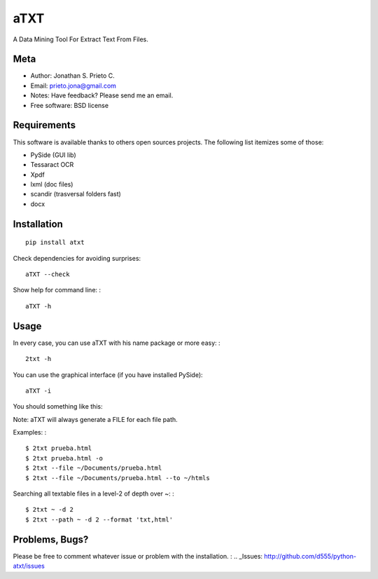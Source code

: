 aTXT
====

A Data Mining Tool For Extract Text From Files.

|PyPI Package latest release| |Code Quality Status| |Scrtinizer Status|
|PyPI Package monthly downloads|

Meta
----

-  Author: Jonathan S. Prieto C.
-  Email: prieto.jona@gmail.com
-  Notes: Have feedback? Please send me an email.
-  Free software: BSD license

Requirements
------------

This software is available thanks to others open sources projects. The
following list itemizes some of those:

-  PySide (GUI lib)
-  Tessaract OCR
-  Xpdf
-  lxml (doc files)
-  scandir (trasversal folders fast)
-  docx

Installation
------------

::

    pip install atxt

Check dependencies for avoiding surprises:

::

    aTXT --check

Show help for command line: :

::

    aTXT -h

Usage
-----

In every case, you can use aTXT with his name package or more easy: :

::

    2txt -h

You can use the graphical interface (if you have installed PySide):

::

    aTXT -i

You should something like this:

|GUI|

Note: aTXT will always generate a FILE for each file path.

Examples: :

::

    $ 2txt prueba.html
    $ 2txt prueba.html -o
    $ 2txt --file ~/Documents/prueba.html
    $ 2txt --file ~/Documents/prueba.html --to ~/htmls

Searching all textable files in a level-2 of depth over ~: :

::

    $ 2txt ~ -d 2
    $ 2txt --path ~ -d 2 --format 'txt,html'


Problems, Bugs?
------------
Please be free to comment whatever issue or problem with the installation. :
.. _Issues: http://github.com/d555/python-atxt/issues


.. |PyPI Package latest release| image:: http://img.shields.io/pypi/v/atxt.png?style=flat
   :target: https://pypi.python.org/pypi/atxt

.. |GUI| image:: https://raw.githubusercontent.com/d555/python-atxt/master/gui.png
   :target: https://pypi.python.org/pypi/atxt
.. |Code Quality Status| image:: https://landscape.io/github/d555/python-atxt/master/landscape.svg?style=flat
   :target: https://landscape.io/github/d555/python-atxt/master
.. |Scrtinizer Status| image:: https://img.shields.io/scrutinizer/g/d555/python-atxt/master.png?style=flat
   :target: https://scrutinizer-ci.com/g/d555/python-atxt/
.. |PyPI Package monthly downloads| image:: http://img.shields.io/pypi/dm/atxt.png?style=flat
   :target: https://pypi.python.org/pypi/atxt
